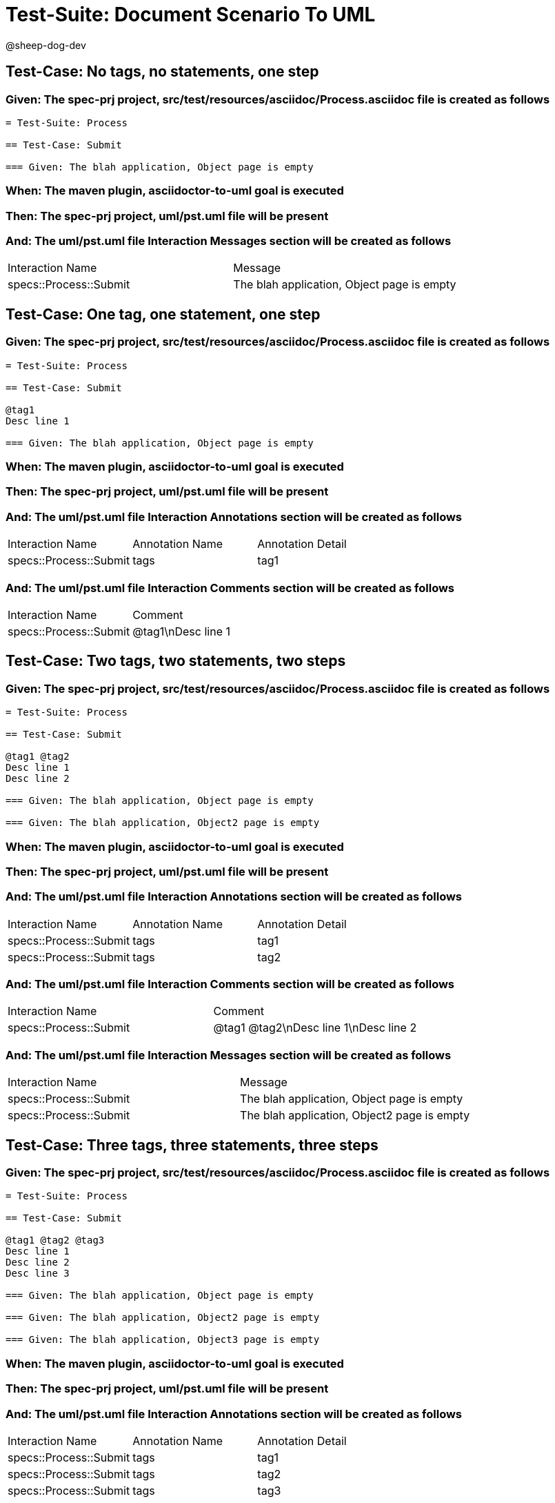 = Test-Suite: Document Scenario To UML

@sheep-dog-dev

== Test-Case: No tags, no statements, one step

=== Given: The spec-prj project, src/test/resources/asciidoc/Process.asciidoc file is created as follows

----
= Test-Suite: Process

== Test-Case: Submit

=== Given: The blah application, Object page is empty
----

=== When: The maven plugin, asciidoctor-to-uml goal is executed

=== Then: The spec-prj project, uml/pst.uml file will be present

=== And: The uml/pst.uml file Interaction Messages section will be created as follows

|===
| Interaction Name       | Message                                   
| specs::Process::Submit | The blah application, Object page is empty
|===

== Test-Case: One tag, one statement, one step

=== Given: The spec-prj project, src/test/resources/asciidoc/Process.asciidoc file is created as follows

----
= Test-Suite: Process

== Test-Case: Submit

@tag1
Desc line 1

=== Given: The blah application, Object page is empty
----

=== When: The maven plugin, asciidoctor-to-uml goal is executed

=== Then: The spec-prj project, uml/pst.uml file will be present

=== And: The uml/pst.uml file Interaction Annotations section will be created as follows

|===
| Interaction Name       | Annotation Name | Annotation Detail
| specs::Process::Submit | tags            | tag1             
|===

=== And: The uml/pst.uml file Interaction Comments section will be created as follows

|===
| Interaction Name       | Comment    
| specs::Process::Submit | @tag1\nDesc line 1
|===

== Test-Case: Two tags, two statements, two steps

=== Given: The spec-prj project, src/test/resources/asciidoc/Process.asciidoc file is created as follows

----
= Test-Suite: Process

== Test-Case: Submit

@tag1 @tag2
Desc line 1
Desc line 2

=== Given: The blah application, Object page is empty

=== Given: The blah application, Object2 page is empty
----

=== When: The maven plugin, asciidoctor-to-uml goal is executed

=== Then: The spec-prj project, uml/pst.uml file will be present

=== And: The uml/pst.uml file Interaction Annotations section will be created as follows

|===
| Interaction Name       | Annotation Name | Annotation Detail
| specs::Process::Submit | tags            | tag1             
| specs::Process::Submit | tags            | tag2             
|===

=== And: The uml/pst.uml file Interaction Comments section will be created as follows

|===
| Interaction Name       | Comment                 
| specs::Process::Submit | @tag1 @tag2\nDesc line 1\nDesc line 2
|===

=== And: The uml/pst.uml file Interaction Messages section will be created as follows

|===
| Interaction Name       | Message                                    
| specs::Process::Submit | The blah application, Object page is empty 
| specs::Process::Submit | The blah application, Object2 page is empty
|===

== Test-Case: Three tags, three statements, three steps

=== Given: The spec-prj project, src/test/resources/asciidoc/Process.asciidoc file is created as follows

----
= Test-Suite: Process

== Test-Case: Submit

@tag1 @tag2 @tag3
Desc line 1
Desc line 2
Desc line 3

=== Given: The blah application, Object page is empty

=== Given: The blah application, Object2 page is empty

=== Given: The blah application, Object3 page is empty
----

=== When: The maven plugin, asciidoctor-to-uml goal is executed

=== Then: The spec-prj project, uml/pst.uml file will be present

=== And: The uml/pst.uml file Interaction Annotations section will be created as follows

|===
| Interaction Name       | Annotation Name | Annotation Detail
| specs::Process::Submit | tags            | tag1             
| specs::Process::Submit | tags            | tag2             
| specs::Process::Submit | tags            | tag3             
|===

=== And: The uml/pst.uml file Interaction Comments section will be created as follows

|===
| Interaction Name       | Comment                              
| specs::Process::Submit | @tag1 @tag2 @tag3\nDesc line 1\nDesc line 2\nDesc line 3
|===

=== And: The uml/pst.uml file Interaction Messages section will be created as follows

|===
| Interaction Name       | Message                                    
| specs::Process::Submit | The blah application, Object page is empty 
| specs::Process::Submit | The blah application, Object2 page is empty
| specs::Process::Submit | The blah application, Object3 page is empty
|===

== Test-Case: Selected tags

=== Given: The spec-prj project, src/test/resources/asciidoc/Process.asciidoc file is created as follows

----
= Test-Suite: Process

== Test-Case: Submit

@tag1

=== Given: The blah application, Object page is empty

== Test-Case: Submit2

@tag2

=== Given: The blah application, Object page is empty
----

=== When: The maven plugin, asciidoctor-to-uml goal is executed with

|===
| Tags
| tag1
|===

=== Then: The spec-prj project, uml/pst.uml file will be present

=== And: The uml/pst.uml file Interaction section will be created as follows

|===
| Interaction Name      
| specs::Process::Submit
|===

=== And: The uml/pst.uml file Interaction section won't be created as follows

|===
| Interaction Name       
| specs::Process::Submit2
|===

